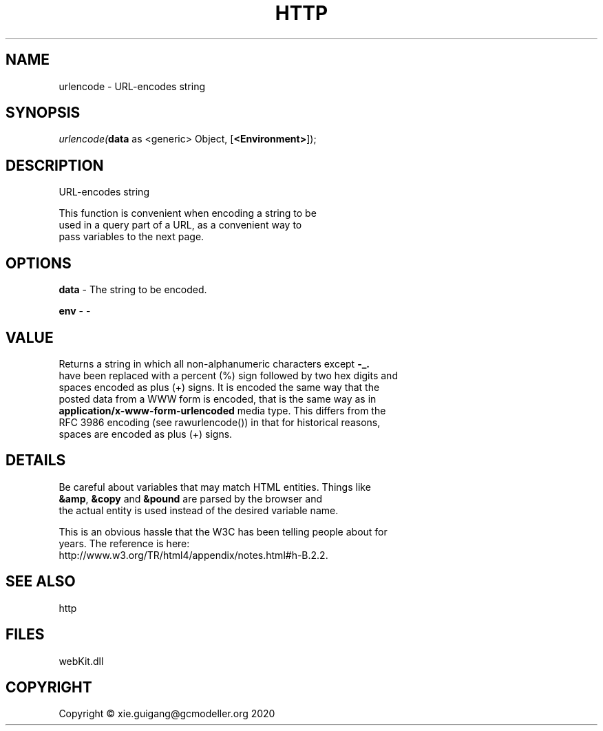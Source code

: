 .\" man page create by R# package system.
.TH HTTP 4 2000-01-01 "urlencode" "urlencode"
.SH NAME
urlencode \- URL-encodes string
.SH SYNOPSIS
\fIurlencode(\fBdata\fR as <generic> Object, 
[\fB<Environment>\fR]);\fR
.SH DESCRIPTION
.PP
URL-encodes string
 
 This function is convenient when encoding a string to be 
 used in a query part of a URL, as a convenient way to 
 pass variables to the next page.
.PP
.SH OPTIONS
.PP
\fBdata\fB \fR\- The string to be encoded.
.PP
.PP
\fBenv\fB \fR\- -
.PP
.SH VALUE
.PP
Returns a string in which all non-alphanumeric characters except \fB-_.\fR 
 have been replaced with a percent (%) sign followed by two hex digits and 
 spaces encoded as plus (+) signs. It is encoded the same way that the 
 posted data from a WWW form is encoded, that is the same way as in 
 \fBapplication/x-www-form-urlencoded\fR media type. This differs from the 
 RFC 3986 encoding (see rawurlencode()) in that for historical reasons, 
 spaces are encoded as plus (+) signs.
.PP
.SH DETAILS
.PP
Be careful about variables that may match HTML entities. Things like 
 \fB&amp\fR, \fB&copy\fR and \fB&pound\fR are parsed by the browser and 
 the actual entity is used instead of the desired variable name. 
 
 This is an obvious hassle that the W3C has been telling people about for 
 years. The reference is here: 
 http://www.w3.org/TR/html4/appendix/notes.html#h-B.2.2.
.PP
.SH SEE ALSO
http
.SH FILES
.PP
webKit.dll
.PP
.SH COPYRIGHT
Copyright © xie.guigang@gcmodeller.org 2020
